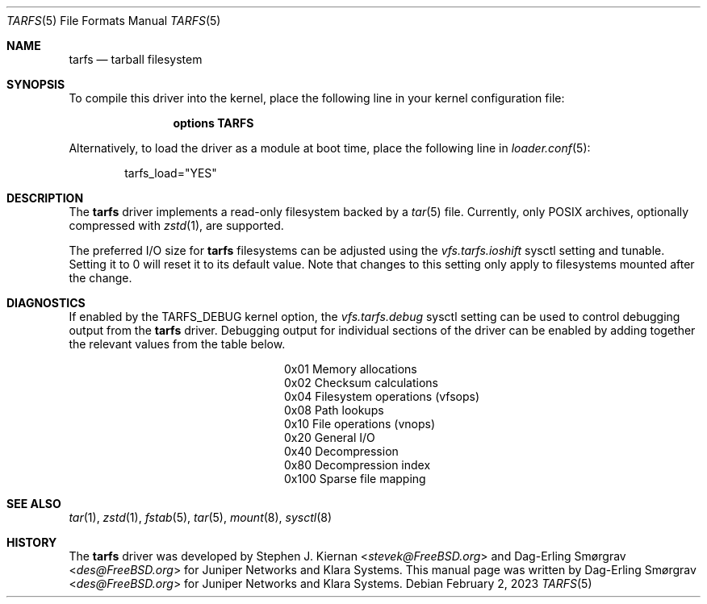 .\"-
.\" SPDX-License-Identifier: BSD-2-Clause
.\"
.\" Copyright (c) 2022 Klara, Inc.
.\"
.\" Redistribution and use in source and binary forms, with or without
.\" modification, are permitted provided that the following conditions
.\" are met:
.\" 1. Redistributions of source code must retain the above copyright
.\"    notice, this list of conditions and the following disclaimer.
.\" 2. Redistributions in binary form must reproduce the above copyright
.\"    notice, this list of conditions and the following disclaimer in the
.\"    documentation and/or other materials provided with the distribution.
.\"
.\" THIS SOFTWARE IS PROVIDED BY THE AUTHOR AND CONTRIBUTORS ``AS IS'' AND
.\" ANY EXPRESS OR IMPLIED WARRANTIES, INCLUDING, BUT NOT LIMITED TO, THE
.\" IMPLIED WARRANTIES OF MERCHANTABILITY AND FITNESS FOR A PARTICULAR PURPOSE
.\" ARE DISCLAIMED.  IN NO EVENT SHALL THE AUTHOR OR CONTRIBUTORS BE LIABLE
.\" FOR ANY DIRECT, INDIRECT, INCIDENTAL, SPECIAL, EXEMPLARY, OR CONSEQUENTIAL
.\" DAMAGES (INCLUDING, BUT NOT LIMITED TO, PROCUREMENT OF SUBSTITUTE GOODS
.\" OR SERVICES; LOSS OF USE, DATA, OR PROFITS; OR BUSINESS INTERRUPTION)
.\" HOWEVER CAUSED AND ON ANY THEORY OF LIABILITY, WHETHER IN CONTRACT, STRICT
.\" LIABILITY, OR TORT (INCLUDING NEGLIGENCE OR OTHERWISE) ARISING IN ANY WAY
.\" OUT OF THE USE OF THIS SOFTWARE, EVEN IF ADVISED OF THE POSSIBILITY OF
.\" SUCH DAMAGE.
.\"
.Dd February 2, 2023
.Dt TARFS 5
.Os
.Sh NAME
.Nm tarfs
.Nd tarball filesystem
.Sh SYNOPSIS
To compile this driver into the kernel, place the following line in
your kernel configuration file:
.Bd -ragged -offset indent
.Cd "options TARFS"
.Ed
.Pp
Alternatively, to load the driver as a module at boot time, place the
following line in
.Xr loader.conf 5 :
.Bd -literal -offset indent
tarfs_load="YES"
.Ed
.Sh DESCRIPTION
The
.Nm
driver implements a read-only filesystem backed by a
.Xr tar 5
file.
Currently, only POSIX archives, optionally compressed with
.Xr zstd 1 ,
are supported.
.Pp
The preferred I/O size for
.Nm
filesystems can be adjusted using the
.Va vfs.tarfs.ioshift
sysctl setting and tunable.
Setting it to 0 will reset it to its default value.
Note that changes to this setting only apply to filesystems mounted
after the change.
.Sh DIAGNOSTICS
If enabled by the
.Dv TARFS_DEBUG
kernel option, the
.Va vfs.tarfs.debug
sysctl setting can be used to control debugging output from the
.Nm
driver.
Debugging output for individual sections of the driver can be enabled
by adding together the relevant values from the table below.
.Bl -column Value Description
.It 0x01 Ta Memory allocations
.It 0x02 Ta Checksum calculations
.It 0x04 Ta Filesystem operations (vfsops)
.It 0x08 Ta Path lookups
.It 0x10 Ta File operations (vnops)
.It 0x20 Ta General I/O
.It 0x40 Ta Decompression
.It 0x80 Ta Decompression index
.It 0x100 Ta Sparse file mapping
.El
.Sh SEE ALSO
.Xr tar 1 ,
.Xr zstd 1 ,
.Xr fstab 5 ,
.Xr tar 5 ,
.Xr mount 8 ,
.Xr sysctl 8
.Sh HISTORY
.An -nosplit
The
.Nm
driver was developed by
.An Stephen J. Kiernan Aq Mt stevek@FreeBSD.org
and
.An Dag-Erling Smørgrav Aq Mt des@FreeBSD.org
for Juniper Networks and Klara Systems.
This manual page was written by
.An Dag-Erling Smørgrav Aq Mt des@FreeBSD.org
for Juniper Networks and Klara Systems.
